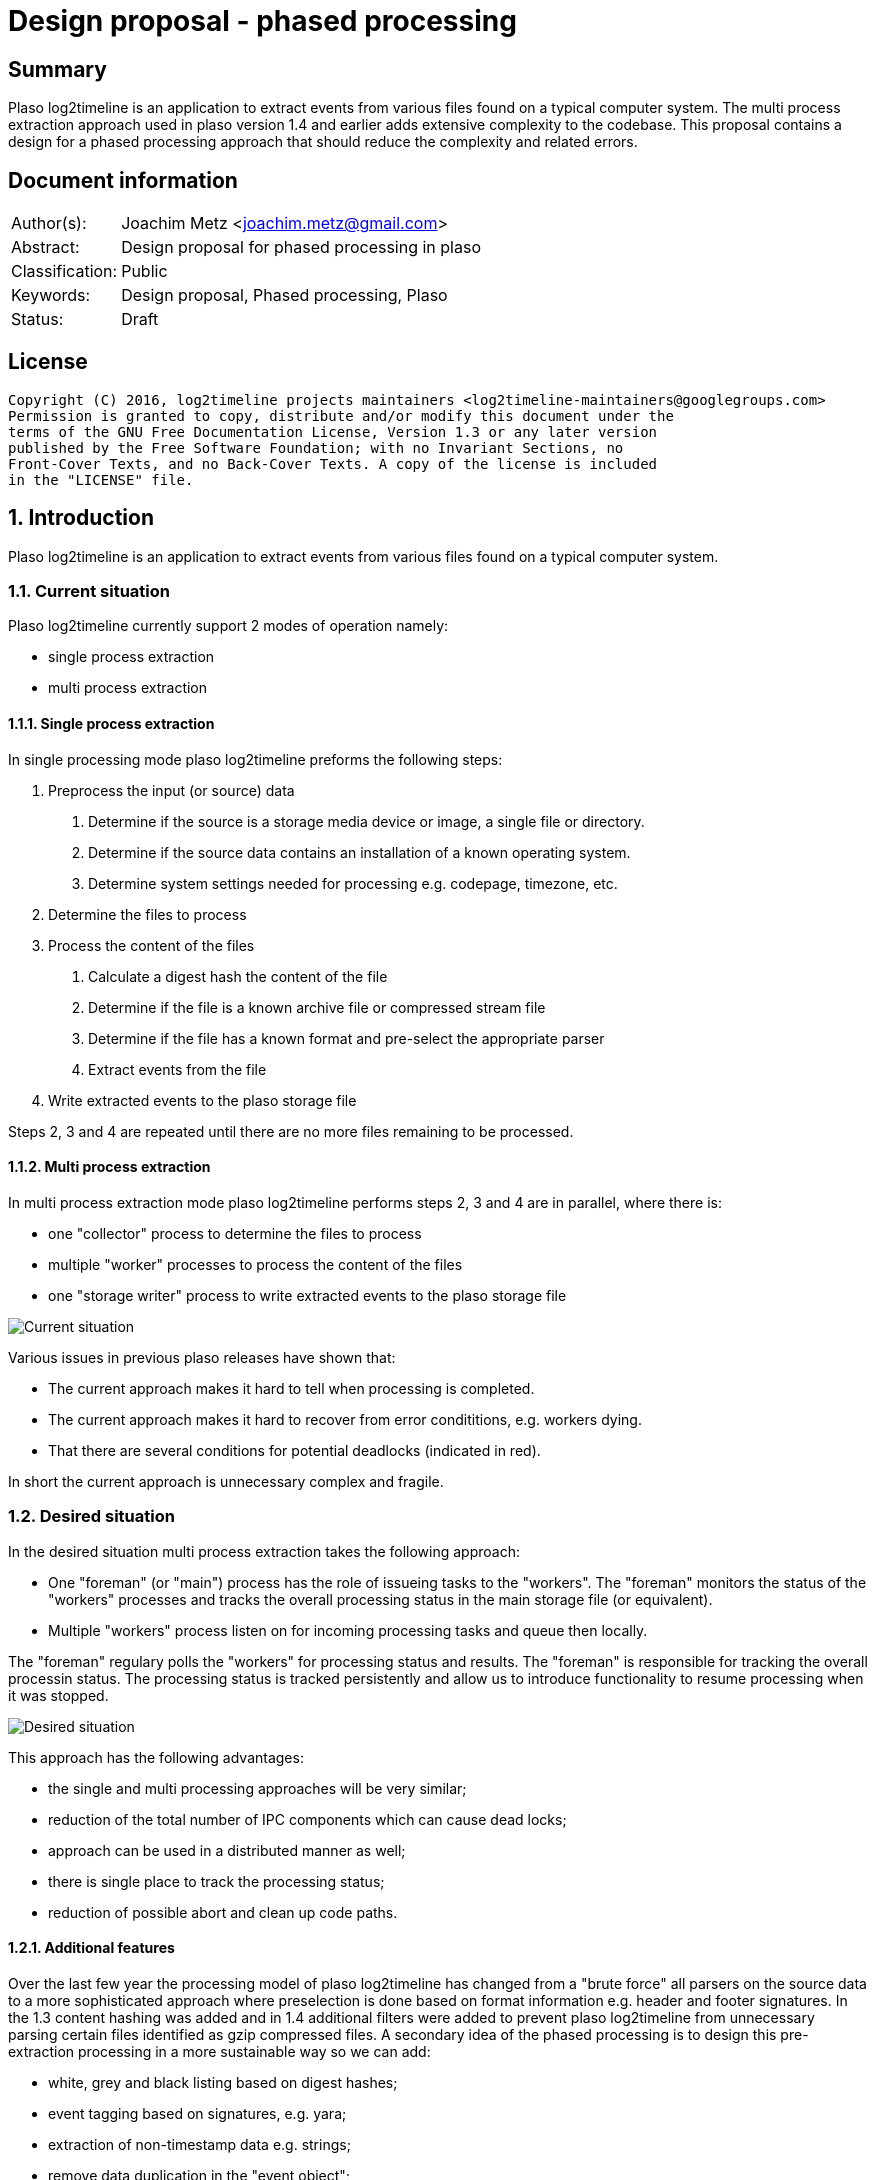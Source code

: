 = Design proposal - phased processing

:toc:
:toclevels: 4

:numbered!:
[abstract]
== Summary
Plaso log2timeline is an application to extract events from various files found
on a typical computer system. The multi process extraction approach used in plaso
version 1.4 and earlier adds extensive complexity to the codebase. This
proposal contains a design for a phased processing approach that should reduce
the complexity and related errors.

[preface]
== Document information

[cols="1,5"]
|===
| Author(s): | Joachim Metz <joachim.metz@gmail.com>
| Abstract: | Design proposal for phased processing in plaso
| Classification: | Public
| Keywords: | Design proposal, Phased processing, Plaso
| Status: | Draft
|===

[preface]
== License
....
Copyright (C) 2016, log2timeline projects maintainers <log2timeline-maintainers@googlegroups.com>
Permission is granted to copy, distribute and/or modify this document under the
terms of the GNU Free Documentation License, Version 1.3 or any later version
published by the Free Software Foundation; with no Invariant Sections, no
Front-Cover Texts, and no Back-Cover Texts. A copy of the license is included
in the "LICENSE" file.
....

:numbered:
== Introduction
Plaso log2timeline is an application to extract events from various files found
on a typical computer system.

=== Current situation
Plaso log2timeline currently support 2 modes of operation namely:

* single process extraction
* multi process extraction

==== Single process extraction
In single processing mode plaso log2timeline preforms the following steps:

1. Preprocess the input (or source) data
  a. Determine if the source is a storage media device or image, a single file
or directory.
  b. Determine if the source data contains an installation of a known operating
system.
  c. Determine system settings needed for processing e.g. codepage, timezone,
etc.
2. Determine the files to process
3. Process the content of the files
  a. Calculate a digest hash the content of the file
  b. Determine if the file is a known archive file or compressed stream file
  c. Determine if the file has a known format and pre-select the appropriate
parser
  d. Extract events from the file
4. Write extracted events to the plaso storage file

Steps 2, 3 and 4 are repeated until there are no more files remaining to be
processed.

==== Multi process extraction
In multi process extraction mode plaso log2timeline performs steps 2, 3 and 4
are in parallel, where there is:

* one "collector" process to determine the files to process
* multiple "worker" processes to process the content of the files
* one "storage writer" process to write extracted events to the plaso storage
file

image:https://docs.google.com/drawings/d/1K09QjUh3Jjw7U0MmecazwzVF2INDCMCCJPfdurEeKt8/pub?w=960&h=720[Current situation]

Various issues in previous plaso releases have shown that:

* The current approach makes it hard to tell when processing is completed.
* The current approach makes it hard to recover from error condititions, e.g.
workers dying.
* That there are several conditions for potential deadlocks (indicated in red).

In short the current approach is unnecessary complex and fragile.

=== Desired situation
In the desired situation multi process extraction takes the following approach:

* One "foreman" (or "main") process has the role of issueing tasks to the
"workers". The "foreman" monitors the status of the "workers" processes and
tracks the overall processing status in the main storage file (or equivalent).
* Multiple "workers" process listen on for incoming processing tasks and queue
then locally.

The "foreman" regulary polls the "workers" for processing status and results.
The "foreman" is responsible for tracking the overall processin status. The
processing status is tracked persistently and allow us to introduce functionality
to resume processing when it was stopped.

image:https://docs.google.com/drawings/d/1i8u_vaj0ALDP-2mGGUw81uxUQ0L49F4tTj5cnxGF3Rw/pub?w=960&h=720[Desired situation]

This approach has the following advantages:

* the single and multi processing approaches will be very similar;
* reduction of the total number of IPC components which can cause dead locks;
* approach can be used in a distributed manner as well;
* there is single place to track the processing status;
* reduction of possible abort and clean up code paths.

==== Additional features
Over the last few year the processing model of plaso log2timeline has changed
from a "brute force" all parsers on the source data to a more sophisticated
approach where preselection is done based on format information e.g. header and
footer signatures. In the 1.3 content hashing was added and in 1.4 additional
filters were added to prevent plaso log2timeline from unnecessary parsing
certain files identified as gzip compressed files. A secondary idea of the
phased processing is to design this pre-extraction processing in a more
sustainable way so we can add:

* white, grey and black listing based on digest hashes;
* event tagging based on signatures, e.g. yara;
* extraction of non-timestamp data e.g. strings;
* remove data duplication in the "event object";
* per volume system information (former preprocessing object).

[NOTE]
The actual implementation of distributed processing approach and yara support
are considered out of scope for this document and will be discussed in other
design proposals.

==== Task-based processing
Task-based processing is a way to track the status of process input sources
in-band. It should have the following advantages on the current situation:

* no need to rely on complex out-of-band logic to determine end of input
and end of processing messages.
* reliably compare the number of items generated by a producer an processed
by consumers. The numbers on both sides of a queue must be the same.
* reduce the need for IPC mechanism to prevent premature termination e.g.
IO sync on close.

== Design
The source data is processed in the following phases:

1. Scan the source data and determine the file systems to process
  a. Store the dfVFS scan tree in the storage
  b. Ask user for additional input e.g. decryption credentials or Windows
drive letters
2. Scan the file systems for file entry data and processable data streams
  a. Determine if the file is a known archive file or compressed stream file
  b. Determine if the file has a known format and pre-select the appropriate
  c. Possible future addition is to determine if files are encrypted
  d. Store the dfVFS path specifications and extracted file system metadata in
the main storage
  e. Apply file entry filters e.g. path or filename exclusion e.g. mark path
specifications as excluded from content processing
3. Determine system information and other pre-processing information like
codepage, timezone, date and time formats, etc.
  a. Determine the data streams that each worker is going to process. Split
the load over the workers based on e.g. data stream size and content type.
Reduce the data streams to be processed e.g. skip processing data streams that
are hard linked.
4. Process the contents of the data streams
  a. Calculate a digest hash the content of the file
  b. Apply data stream content filters e.g. do not process known data streams
  c. Possible future addition is to scan the contents for the data stream for
known signature e.g. yara
  d. Extract events from the data stream
  e. Possible future addition is to extract strings for the data stream
  f. Store the extracted data stream contents in the worker specific storage

Instead of relying on persisent queues the "foreman" sends the "worker" a task
that contains a batch of path specifications to process. The "foreman"
periodically polls the status of the "worker" and retrieves the worker specific
data. The "foreman" merges the worker specific data with the mail storage.
If a "worker" becomes unresponsive the "foreman" re-issues the task to another
worker.

=== Required steps

1. Instead of path specification and event object communicate tasks between
the different processes
2. Split the storage into a main storage and a worker specific storage
  a. Change the communication to send status and results in-band
3. Move the "collector" functionality into the "worker" process
  a. Store additional information e.g. path specifications
  b. Use the plaso storage file (or equivalent) to track processing status
4. Change preprocessing phase and add multi-volume support
  a. Change the preprocessing object also in-storage
5. Extend the processing phase with content scanning

==== Task
A taks consists of:

* instruction; the instruction and arguments e.g.
"hash data stream defined by path spec" or
"collect data streams from file entry"
* session; possible future addition to allow the workers process multiple
sessions
* status; a string containing a status indication
* results; a list of result objects e.g. serialized event objects or event
tags

=== Processing session information
Start with a separate session status file that contains a list of:

* the path specifications within the source
* the tasks requested for a specific path specification e.g. "hash X", written
by the "foreman"
* the tasks completed for a specific path specification, written by the
"storage writer"

=== Other ideas
For a distributed processing approach the "worker" could be split into a
"nanny" and "extraction" process. E.g. if the "extraction" process is
terminated the "nanny" can respawn the "extraction" process. However the
"foreman" should still account for the "worker" becomming unresponsive in case
both the "nanny" and "extraction" are terminated.

Have the "foreman" deduplicate and normalize data on merge?

Use profiling to determine the optimal size of the path specification batches?

Allow to run phases independently for testing?

:numbered!:
[appendix]
== Revision history

[cols="1,1,1,5",options="header"]
|===
| Version | Author | Date | Comments
| 0.0.1 | Joachim Metz | January 2016 | Initial version based on template.
| 0.0.2 | Joachim Metz | Febuary 2016 | Additional information.
|===

[appendix]
== References

https://docs.google.com/document/d/1ZdK5TpUfHFKaA5Xi6w-N_FPSubOdRJhhgOqmuZkTX3Y/edit#heading=h.25kh82j17av6[Process management and queuing]

